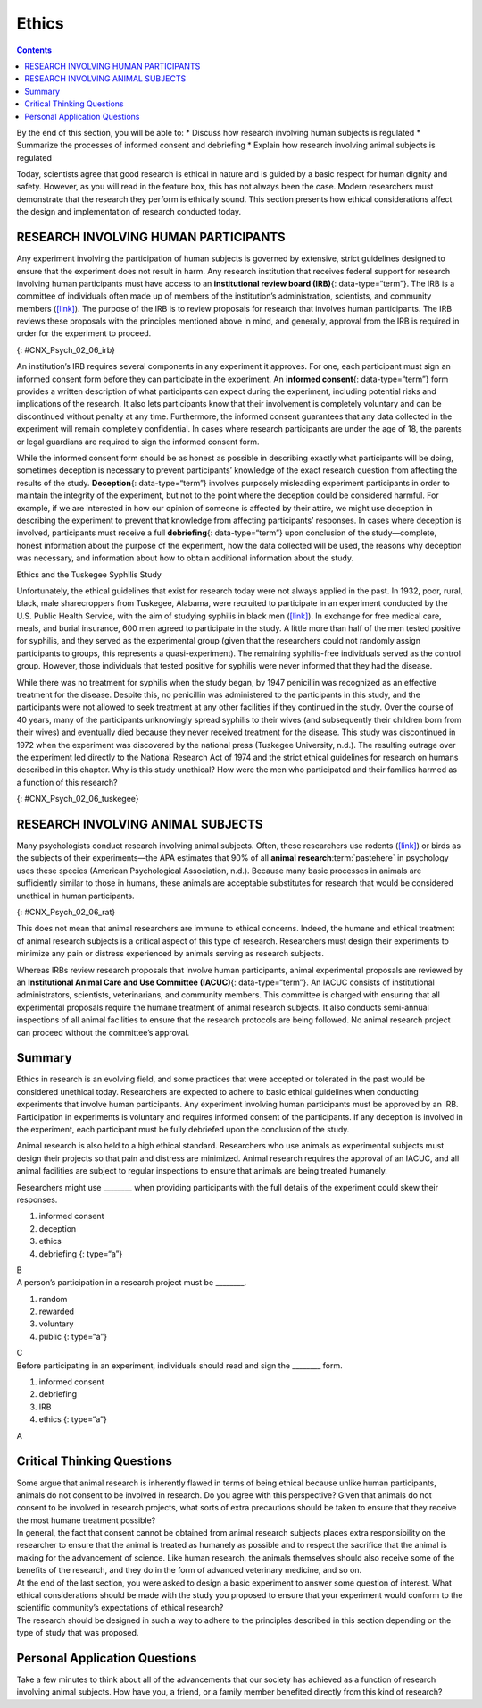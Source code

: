 ======
Ethics
======



.. contents::
   :depth: 3
..

.. container::

   By the end of this section, you will be able to: \* Discuss how
   research involving human subjects is regulated \* Summarize the
   processes of informed consent and debriefing \* Explain how research
   involving animal subjects is regulated

Today, scientists agree that good research is ethical in nature and is
guided by a basic respect for human dignity and safety. However, as you
will read in the feature box, this has not always been the case. Modern
researchers must demonstrate that the research they perform is ethically
sound. This section presents how ethical considerations affect the
design and implementation of research conducted today.

RESEARCH INVOLVING HUMAN PARTICIPANTS
=====================================

Any experiment involving the participation of human subjects is governed
by extensive, strict guidelines designed to ensure that the experiment
does not result in harm. Any research institution that receives federal
support for research involving human participants must have access to an
**institutional review board (IRB)**\ {: data-type=“term”}. The IRB is a
committee of individuals often made up of members of the institution’s
administration, scientists, and community members
(`[link] <#CNX_Psych_02_06_irb>`__). The purpose of the IRB is to review
proposals for research that involves human participants. The IRB reviews
these proposals with the principles mentioned above in mind, and
generally, approval from the IRB is required in order for the experiment
to proceed.

|A photograph shows a group of people seated around tables in a meeting
room.|\ {: #CNX_Psych_02_06_irb}

An institution’s IRB requires several components in any experiment it
approves. For one, each participant must sign an informed consent form
before they can participate in the experiment. An **informed
consent**\ {: data-type=“term”} form provides a written description of
what participants can expect during the experiment, including potential
risks and implications of the research. It also lets participants know
that their involvement is completely voluntary and can be discontinued
without penalty at any time. Furthermore, the informed consent
guarantees that any data collected in the experiment will remain
completely confidential. In cases where research participants are under
the age of 18, the parents or legal guardians are required to sign the
informed consent form.

.. card:: Link to Learning

   Visit this `website <http://openstax.org/l/consentform>`__ to see an
   example of a consent form.

While the informed consent form should be as honest as possible in
describing exactly what participants will be doing, sometimes deception
is necessary to prevent participants’ knowledge of the exact research
question from affecting the results of the study. **Deception**\ {:
data-type=“term”} involves purposely misleading experiment participants
in order to maintain the integrity of the experiment, but not to the
point where the deception could be considered harmful. For example, if
we are interested in how our opinion of someone is affected by their
attire, we might use deception in describing the experiment to prevent
that knowledge from affecting participants’ responses. In cases where
deception is involved, participants must receive a full
**debriefing**\ {: data-type=“term”} upon conclusion of the
study—complete, honest information about the purpose of the experiment,
how the data collected will be used, the reasons why deception was
necessary, and information about how to obtain additional information
about the study.

.. container:: psychology dig-deeper

   .. container::

      Ethics and the Tuskegee Syphilis Study

   Unfortunately, the ethical guidelines that exist for research today
   were not always applied in the past. In 1932, poor, rural, black,
   male sharecroppers from Tuskegee, Alabama, were recruited to
   participate in an experiment conducted by the U.S. Public Health
   Service, with the aim of studying syphilis in black men
   (`[link] <#CNX_Psych_02_06_tuskegee>`__). In exchange for free
   medical care, meals, and burial insurance, 600 men agreed to
   participate in the study. A little more than half of the men tested
   positive for syphilis, and they served as the experimental group
   (given that the researchers could not randomly assign participants to
   groups, this represents a quasi-experiment). The remaining
   syphilis-free individuals served as the control group. However, those
   individuals that tested positive for syphilis were never informed
   that they had the disease.

   While there was no treatment for syphilis when the study began, by
   1947 penicillin was recognized as an effective treatment for the
   disease. Despite this, no penicillin was administered to the
   participants in this study, and the participants were not allowed to
   seek treatment at any other facilities if they continued in the
   study. Over the course of 40 years, many of the participants
   unknowingly spread syphilis to their wives (and subsequently their
   children born from their wives) and eventually died because they
   never received treatment for the disease. This study was discontinued
   in 1972 when the experiment was discovered by the national press
   (Tuskegee University, n.d.). The resulting outrage over the
   experiment led directly to the National Research Act of 1974 and the
   strict ethical guidelines for research on humans described in this
   chapter. Why is this study unethical? How were the men who
   participated and their families harmed as a function of this
   research?

   |A photograph shows a person administering an injection.|\ {:
   #CNX_Psych_02_06_tuskegee}

.. card:: Link to Learning

   Visit this `website <https://www.cdc.gov/tuskegee/timeline.htm>`__ to
   learn more about the Tuskegee Syphilis Study.

RESEARCH INVOLVING ANIMAL SUBJECTS
==================================

Many psychologists conduct research involving animal subjects. Often,
these researchers use rodents (`[link] <#CNX_Psych_02_06_rat>`__) or
birds as the subjects of their experiments—the APA estimates that 90% of
all **animal research**:term:`pastehere` in psychology
uses these species (American Psychological Association, n.d.). Because
many basic processes in animals are sufficiently similar to those in
humans, these animals are acceptable substitutes for research that would
be considered unethical in human participants.

|A photograph shows a rat.|\ {: #CNX_Psych_02_06_rat}

This does not mean that animal researchers are immune to ethical
concerns. Indeed, the humane and ethical treatment of animal research
subjects is a critical aspect of this type of research. Researchers must
design their experiments to minimize any pain or distress experienced by
animals serving as research subjects.

Whereas IRBs review research proposals that involve human participants,
animal experimental proposals are reviewed by an **Institutional Animal
Care and Use Committee (IACUC)**\ {: data-type=“term”}. An IACUC
consists of institutional administrators, scientists, veterinarians, and
community members. This committee is charged with ensuring that all
experimental proposals require the humane treatment of animal research
subjects. It also conducts semi-annual inspections of all animal
facilities to ensure that the research protocols are being followed. No
animal research project can proceed without the committee’s approval.

Summary
=======

Ethics in research is an evolving field, and some practices that were
accepted or tolerated in the past would be considered unethical today.
Researchers are expected to adhere to basic ethical guidelines when
conducting experiments that involve human participants. Any experiment
involving human participants must be approved by an IRB. Participation
in experiments is voluntary and requires informed consent of the
participants. If any deception is involved in the experiment, each
participant must be fully debriefed upon the conclusion of the study.

Animal research is also held to a high ethical standard. Researchers who
use animals as experimental subjects must design their projects so that
pain and distress are minimized. Animal research requires the approval
of an IACUC, and all animal facilities are subject to regular
inspections to ensure that animals are being treated humanely.

.. card-carousel:: Review Questions

    .. card:: Question

      \_______\_ is to animal research as \_______\_ is to human
      research.

      1. informed consent; deception
      2. IACUC; IRB
      3. IRB; IACUC
      4. deception; debriefing {: type=“a”}

   .. container::
      :name: eip-idm23000016

      B

.. container::

   .. container::

      Researchers might use \_______\_ when providing participants with
      the full details of the experiment could skew their responses.

      1. informed consent
      2. deception
      3. ethics
      4. debriefing {: type=“a”}

   .. container::
      :name: eip-idm73218576

      B

.. container::

   .. container::

      A person’s participation in a research project must be \________.

      1. random
      2. rewarded
      3. voluntary
      4. public {: type=“a”}

   .. container::
      :name: eip-idm7738432

      C

.. container::

   .. container::

      Before participating in an experiment, individuals should read and
      sign the \_______\_ form.

      1. informed consent
      2. debriefing
      3. IRB
      4. ethics {: type=“a”}

   .. container::
      :name: eip-idm75617056

      A

Critical Thinking Questions
===========================

.. container::

   .. container::

      Some argue that animal research is inherently flawed in terms of
      being ethical because unlike human participants, animals do not
      consent to be involved in research. Do you agree with this
      perspective? Given that animals do not consent to be involved in
      research projects, what sorts of extra precautions should be taken
      to ensure that they receive the most humane treatment possible?

   .. container::

      In general, the fact that consent cannot be obtained from animal
      research subjects places extra responsibility on the researcher to
      ensure that the animal is treated as humanely as possible and to
      respect the sacrifice that the animal is making for the
      advancement of science. Like human research, the animals
      themselves should also receive some of the benefits of the
      research, and they do in the form of advanced veterinary medicine,
      and so on.

.. container::

   .. container::

      At the end of the last section, you were asked to design a basic
      experiment to answer some question of interest. What ethical
      considerations should be made with the study you proposed to
      ensure that your experiment would conform to the scientific
      community’s expectations of ethical research?

   .. container::

      The research should be designed in such a way to adhere to the
      principles described in this section depending on the type of
      study that was proposed.

Personal Application Questions
==============================

.. container::

   .. container::

      Take a few minutes to think about all of the advancements that our
      society has achieved as a function of research involving animal
      subjects. How have you, a friend, or a family member benefited
      directly from this kind of research?

.. glossary::

   debriefing
      when an experiment involved deception, participants are told
      complete and truthful information about the experiment at its
      conclusion ^
   deception
      purposely misleading experiment participants in order to maintain
      the integrity of the experiment ^
   informed consent
      process of informing a research participant about what to expect
      during an experiment, any risks involved, and the implications of
      the research, and then obtaining the person’s consent to
      participate ^
   Institutional Animal Care and Use Committee (IACUC)
      committee of administrators, scientists, veterinarians, and
      community members that reviews proposals for research involving
      non-human animals ^
   Institutional Review Board (IRB)
      committee of administrators, scientists, and community members
      that reviews proposals for research involving human participants

.. |A photograph shows a group of people seated around tables in a meeting room.| image:: ../resources/CNX_Psych_02_06_irb.jpg
.. |A photograph shows a person administering an injection.| image:: ../resources/CNX_Psych_02_06_tuskegee.jpg
.. |A photograph shows a rat.| image:: ../resources/CNX_Psych_02_06_rat.jpg
